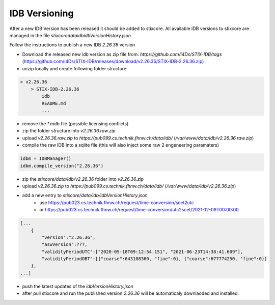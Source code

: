 IDB Versioning
==============

After a new IDB Version has been released it should be added to stixcore. All available IDB versions to stixcore are managed in the file `stixcore\data\idb\idbVersionHistory.json`

Follow the instructions to publish a new IDB `2.26.36` version

* Download the released new idb version as zip file from: `https://github.com/i4Ds/STIX-IDB/tags` (https://github.com/i4Ds/STIX-IDB/releases/download/v2.26.35/STIX-IDB-2.26.36.zip)
* unzip locally and create following folder structure:

.. code-block:: bash

    > v2.26.36
        > STIX-IDB-2.26.36
            idb
            README.md
            ...

* remove the `*.mdb` file (possible licensing conflicts)
* zip the folder structure into `v2.26.36.raw.zip`
* upload `v2.26.36.raw.zip` to `https://pub099.cs.technik.fhnw.ch/data/idb/` (`/var/www/data/idb/v2.26.36.raw.zip`)
* compile the raw IDB into a sqlite file (this will also inject some raw 2 engeneering paramaters)

.. code-block:: python

    idbm = IDBManager()
    idbm.compile_version("2.26.36")

* zip the `stixcore/data/idb/v2.26.36` folder into `v2.26.36.zip`
* upload `v2.26.36.zip` to `https://pub099.cs.technik.fhnw.ch/data/idb/` (`/var/www/data/idb/v2.26.36.zip`)
* add a new entry to `stixcore/data/idb/idbVersionHistory.json`
    * use https://pub023.cs.technik.fhnw.ch/request/time-conversion/scet2utc
    * or https://pub023.cs.technik.fhnw.ch/request/time-conversion/utc2scet/2021-12-09T00:00:00

.. code-block::

    [...
        {
            "version":"2.26.36",
            "aswVersion":???,
            "validityPeriodUTC":["2020-05-18T09:12:54.151", "2021-06-23T14:38:41.609"],
            "validityPeriodOBT":[{"coarse":643108360, "fine":0}, {"coarse":677774250, "fine":0}]
        },
    ...]

* push the latest updates of the `idbVersionHistory.json`
* after pull stixcore and run the published version `2.26.36` will be automaticaly downlaoded and installed.
